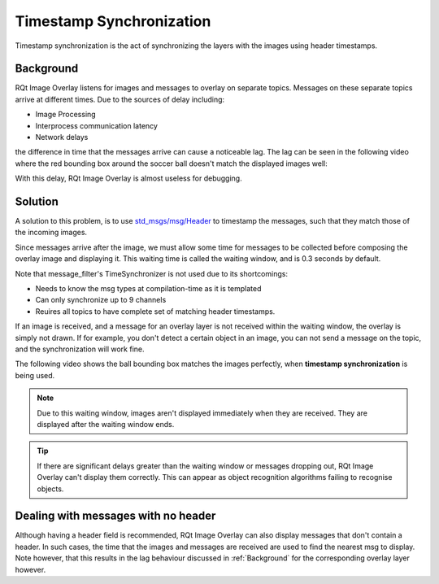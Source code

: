 Timestamp Synchronization
#########################

Timestamp synchronization is the act of synchronizing the layers with the images using
header timestamps.

.. _Background:

Background
**********

RQt Image Overlay listens for images and messages to overlay on separate topics.
Messages on these separate topics arrive at different times.
Due to the sources of delay including:

* Image Processing
* Interprocess communication latency
* Network delays

the difference in time that the messages arrive can cause a noticeable lag.
The lag can be seen in the following video where the red bounding box around the soccer ball
doesn't match the displayed images well:

.. youtube:: BYN1tczU7xc

With this delay, RQt Image Overlay is almost useless for debugging.

Solution
********

A solution to this problem, is to use `std_msgs/msg/Header`_ to timestamp the messages, such that
they match those of the incoming images.

Since messages arrive after the image, we must allow some time for messages to be collected before
composing the overlay image and displaying it. This waiting time is called the waiting window, and
is 0.3 seconds by default.

Note that message_filter's TimeSynchronizer is not used due to its shortcomings:

* Needs to know the msg types at compilation-time as it is templated
* Can only synchronize up to 9 channels
* Reuires all topics to have complete set of matching header timestamps.

If an image is received, and a message for an overlay layer is not received within the waiting
window, the overlay is simply not drawn. If for example, you don't detect a certain object in an
image, you can not send a message on the topic, and the synchronization will work fine.


The following video shows the ball bounding box matches the images perfectly, when 
**timestamp synchronization** is being used.

.. youtube:: 1OHLSWl-JzM

.. note::

  Due to this waiting window, images aren't displayed immediately when they are received.
  They are displayed after the waiting window ends.

.. tip::

  If there are significant delays greater than the waiting window or messages dropping out,
  RQt Image Overlay can't display them correctly.
  This can appear as object recognition algorithms failing to recognise objects.

Dealing with messages with no header
************************************

Although having a header field is recommended, RQt Image Overlay can also display messages that
don't contain a header.
In such cases, the time that the images and messages are received are used to find the nearest
msg to display.
Note however, that this results in the lag behaviour discussed in :ref:`Background` for the
corresponding overlay layer however.


.. _std_msgs/msg/Header: https://github.com/ros2/common_interfaces/blob/master/std_msgs/msg/Header.msg)